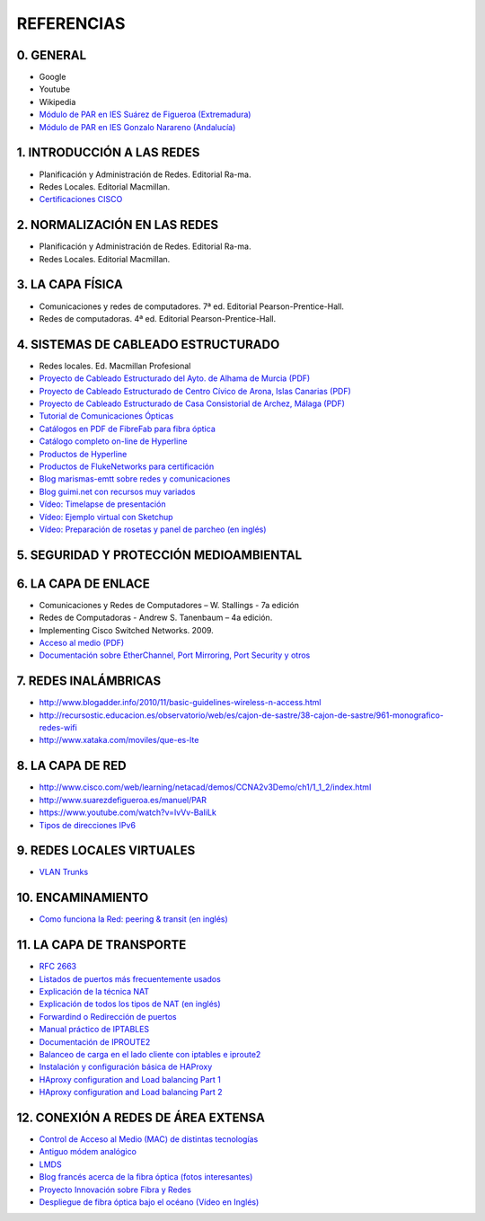 REFERENCIAS
===========

0. GENERAL
------------

- Google
- Youtube
- Wikipedia
- `Módulo de PAR en IES Suárez de Figueroa (Extremadura) <http://www.suarezdefigueroa.es/manuel/PAR/>`_
- `Módulo de PAR en IES Gonzalo Narareno (Andalucía) <http://informatica.gonzalonazareno.org/plataforma/course/view.php?id=35>`_



1. INTRODUCCIÓN A LAS REDES
-------------------------------------------

- Planificación y Administración de Redes. Editorial Ra-ma.
- Redes Locales. Editorial Macmillan.
- `Certificaciones CISCO <https://learningnetwork.cisco.com/community/certifications>`_


2. NORMALIZACIÓN EN LAS REDES
-------------------------------------------

- Planificación y Administración de Redes. Editorial Ra-ma.
- Redes Locales. Editorial Macmillan.


3. LA CAPA FÍSICA
-------------------------------------------

- Comunicaciones y redes de computadores. 7ª ed. Editorial Pearson-Prentice-Hall.
- Redes de computadoras. 4ª ed. Editorial Pearson-Prentice-Hall.


4. SISTEMAS DE CABLEADO ESTRUCTURADO
-------------------------------------------
- Redes locales. Ed. Macmillan Profesional 
- `Proyecto de Cableado Estructurado del Ayto. de Alhama de Murcia (PDF) <http://datos.alhamademurcia.es/descargas/Proyecto-T%C3%A9cnico_Red-de-CableadoEstructurado_FINAL.pdf>`_ 
- `Proyecto de Cableado Estructurado de Centro Cívico de Arona, Islas Canarias (PDF) <http://sede.arona.org/portal/RecursosWeb/DOCUMENTOS/1/0_17329_1.pdf>`_ 
- `Proyecto de Cableado Estructurado de Casa Consistorial de Archez, Málaga (PDF) <http://www.archez.es/es/archivos/ficheros/arc_20110211_29054.pdf>`_ 
- `Tutorial de Comunicaciones Ópticas <http://nemesis.tel.uva.es/images/tCO/index.htm>`_ 
- `Catálogos en PDF de FibreFab para fibra óptica <http://www.fibrefab.com/catalogue-downloads/>`_ 
- `Catálogo completo on-line de Hyperline <http://pdf.archiexpo.com/pdf/hyperline-systems-inc/full-catalogue/58396-29671.html>`_ 
- `Productos de Hyperline <http://www.hyperline.com/index.php?option=com_content&view=article&id=291&Itemid=1592>`_ 
- `Productos de FlukeNetworks para certificación <http://es.flukenetworks.com/datacom-cabling?td=products>`_ 
- `Blog marismas-emtt sobre redes y comunicaciones <http://marismas-emtt.blogspot.com.es>`_ 
- `Blog guimi.net con recursos muy variados <http://guimi.net>`_ 
- `Vídeo: Timelapse de presentación <https://www.youtube.com/watch?v=XL1WfksfHC4>`_ 
- `Vídeo: Ejemplo virtual con Sketchup <https://www.youtube.com/watch?v=za2EG4fsDs8>`_ 
- `Vídeo: Preparación de rosetas y panel de parcheo (en inglés) <https://www.youtube.com/watch?v=Sw1XRffMry0>`_ 


5. SEGURIDAD Y PROTECCIÓN MEDIOAMBIENTAL
-------------------------------------------


6. LA CAPA DE ENLACE
-------------------------------------------

- Comunicaciones y Redes de Computadores – W. Stallings - 7a edición
- Redes de Computadoras - Andrew S. Tanenbaum – 4a edición.
- Implementing Cisco Switched Networks. 2009.
- `Acceso al medio (PDF) <http://elvex.ugr.es/decsai/internet/pdf/4%20MAC.pdf>`_
- `Documentación sobre EtherChannel, Port Mirroring, Port Security y otros <http://infodocs.net/category/article/networking>`_


7. REDES INALÁMBRICAS
-------------------------------------------

- http://www.blogadder.info/2010/11/basic-guidelines-wireless-n-access.html
- http://recursostic.educacion.es/observatorio/web/es/cajon-de-sastre/38-cajon-de-sastre/961-monografico-redes-wifi
- http://www.xataka.com/moviles/que-es-lte


8. LA CAPA DE RED
-------------------------------------------

- http://www.cisco.com/web/learning/netacad/demos/CCNA2v3Demo/ch1/1_1_2/index.html
- http://www.suarezdefigueroa.es/manuel/PAR
- https://www.youtube.com/watch?v=IvVv-BaIiLk
- `Tipos de direcciones IPv6 <http://www.ripe.net/ipv6-address-types>`_


9. REDES LOCALES VIRTUALES
-------------------------------------------

- `VLAN Trunks <http://juanmhalegre.wordpress.com/2012/01/12/ccnp-switch-642-813-official-certification-guide-part-ii-chapter-4-2-vlan-trunks/>`_
 


10. ENCAMINAMIENTO
-------------------------------------------

- `Como funciona la Red: peering & transit (en inglés) <http://arstechnica.com/features/2008/09/peering-and-transit>`_


11. LA CAPA DE TRANSPORTE
-------------------------------------------

- `RFC 2663 <http://www.rfc-es.org/rfc/rfc2663-es.txt>`_   
- `Listados de puertos más frecuentemente usados <http://www.puertosabiertos.com/es/lista-de-puertos.htm>`_ 
- `Explicación de la técnica NAT <http://sysandnet.blogspot.com.es/2010/04/algo-de-nat.html>`_ 
- `Explicación de todos los tipos de NAT (en inglés) <http://www.ciscozine.com/2013/02/16/nat-and-pat-a-complete-explanation/>`_ 
- `Forwardind o Redirección de puertos <http://portforward.com Port>`_ 
- `Manual práctico de IPTABLES <http://www.pello.info/filez/firewall/iptables.html>`_ 
- `Documentación de IPROUTE2 <http://www.policyrouting.org/iproute2.doc.html>`_ 
- `Balanceo de carga en el lado cliente con iptables e iproute2 <http://www.sysresccd.org/Sysresccd-Networking-EN-Iptables-and-netfilter-load-balancing-using-connmark>`_
- `Instalación y configuración básica de HAProxy <http://www.maestrosdelweb.com/balance-de-carga-haproxy/>`_ 
- `HAproxy configuration and Load balancing Part 1 <https://www.youtube.com/watch?v=L6U0PcESQ4Y>`_ 
- `HAproxy configuration and Load balancing Part 2 <https://www.youtube.com/watch?v=mIOw4a34LCk>`_ 

12. CONEXIÓN A REDES DE ÁREA EXTENSA
-------------------------------------------

- `Control de Acceso al Medio (MAC) de distintas tecnologías <http://elvex.ugr.es/decsai/internet/pdf/4%20MAC.pdf>`_ 
- `Antiguo módem analógico <http://www.pchardware.org/modem/index.php>`_ 
- `LMDS  <http://www.monografias.com/trabajos13/guiadeim/guiadeim.shtml>`_ 
- `Blog francés acerca de la fibra óptica (fotos interesantes) <http://lafibre.info>`_ 
- `Proyecto Innovación sobre Fibra y Redes <http://fibraoptica.blog.tartanga.net/>`_
- `Despliegue de fibra óptica bajo el océano (Vídeo en Inglés) <https://youtu.be/H9R4tznCNB0>`_
